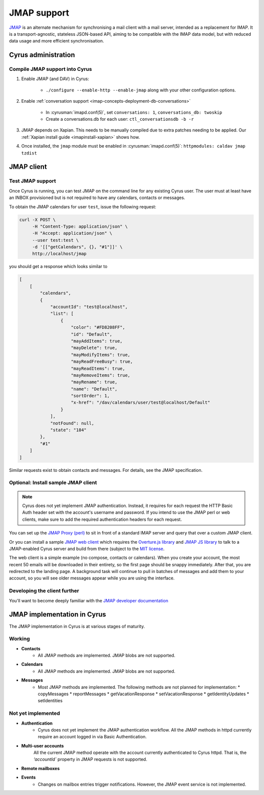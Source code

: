 .. _developer-jmap:

============
JMAP support
============

`JMAP <http://jmap.io/>`_ is an alternate mechanism for synchronising a mail client with a mail server, intended as a replacement for IMAP. It is a transport-agnostic, stateless JSON-based API, aiming to be compatible with the IMAP data model, but with reduced data usage and more efficient synchronisation.

Cyrus administration
====================

Compile JMAP support into Cyrus
-------------------------------

1. Enable JMAP (and DAV) in Cyrus:

    * ``./configure --enable-http --enable-jmap`` along with your other configuration options.

2. Enable :ref:`conversation support <imap-concepts-deployment-db-conversations>`

    * In :cyrusman:`imapd.conf(5)`, set ``conversations: 1``, ``conversations_db: twoskip``
    * Create a conversations.db for each user: ``ctl_conversationsdb -b -r``

3. JMAP depends on Xapian. This needs to be manually compiled due to extra patches needing to be applied. Our :ref:`Xapian install guide <imapinstall-xapian>` shows how.

4. Once installed, the ``jmap`` module must be enabled in :cyrusman:`imapd.conf(5)`: ``httpmodules: caldav jmap tzdist``

JMAP client
===========

Test JMAP support
-----------------

Once Cyrus is running, you can test JMAP on the command line for any existing Cyrus user. The user must at least have an INBOX provisioned but is not required to have any calendars, contacts or messages.

To obtain the JMAP calendars for user ``test``, issue the following request:

.. code-block:: bash

    curl -X POST \
         -H "Content-Type: application/json" \
         -H "Accept: application/json" \
         --user test:test \
         -d '[["getCalendars", {}, "#1"]]' \
         http://localhost/jmap

you should get a response which looks similar to

.. code-block:: none

    [
        [
            "calendars",
            {
                "accountId": "test@localhost",
                "list": [
                    {
                        "color": "#FD8208FF",
                        "id": "Default",
                        "mayAddItems": true,
                        "mayDelete": true,
                        "mayModifyItems": true,
                        "mayReadFreeBusy": true,
                        "mayReadItems": true,
                        "mayRemoveItems": true,
                        "mayRename": true,
                        "name": "Default",
                        "sortOrder": 1,
                        "x-href": "/dav/calendars/user/test@localhost/Default"
                    }
                ],
                "notFound": null,
                "state": "184"
            },
            "#1"
        ]
    ]

Similar requests exist to obtain contacts and messages. For details, see the
JMAP specification.

Optional: Install sample JMAP client
------------------------------------

.. note::

    Cyrus does not yet implement JMAP authentication. Instead, it requires for
    each request the HTTP Basic Auth header set with the account's username and
    password. If you intend to use the JMAP perl or web clients, make sure to add
    the required authentication headers for each request.

You can set up the `JMAP Proxy (perl) <https://github.com/jmapio/jmap-perl>`_ to sit in front of a standard IMAP server and query that over a custom JMAP client.

Or you can install a sample `JMAP web client <https://github.com/jmapio/jmap-demo-webmail>`_ which requires the `Overture.js library <https://github.com/fastmail/overture>`_ and `JMAP JS library <https://github.com/jmapio/jmap-js>`_ to talk to a JMAP-enabled Cyrus server and build from there (subject to the `MIT license <https://tldrlegal.com/license/mit-license>`_.

The web client is a simple example (no compose, contacts or calendars). When you create your account, the most recent 50 emails will be downloaded in their entirety, so the first page should be snappy immediately. After that, you are redirected to the landing page. A background task will continue to pull in batches of messages and add them to your account, so you will see older messages appear while you are using the interface.

Developing the client further
-----------------------------

You'll want to become deeply familiar with the `JMAP developer documentation <http://jmap.io/#i-want-to-get-involved-with-jmap.-what-do-i-need-to-know?>`_


JMAP implementation in Cyrus
============================
The JMAP implementation in Cyrus is at various stages of maturity.

Working
-------

* **Contacts**
    * All JMAP methods are implemented. JMAP blobs are not supported.

* **Calendars**
    * All JMAP methods are implemented. JMAP blobs are not supported.

* **Messages**
    * Most JMAP methods are implemented. The following methods are not planned for implementation:
      * copyMessages
      * reportMessages
      * getVacationResponse
      * setVacationResponse
      * getIdentityUpdates
      * setIdentities

Not yet implemented
-------------------

* **Authentication**
    * Cyrus does not yet implement the JMAP authentication workflow. All the JMAP methods in httpd currently require an account logged in via Basic Authentication.

* **Multi-user accounts**
    All the current JMAP method operate with the account currently authenticated
    to Cyrus httpd. That is, the `‘accountId`` property in JMAP requests is
    not supported.

* **Remote mailboxes**

* **Events**
    * Changes on mailbox entries trigger notifications. However, the JMAP event service is not implemented.
